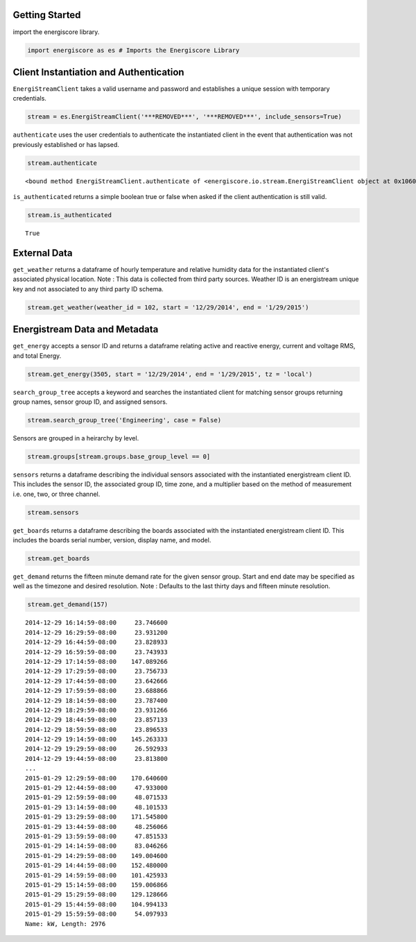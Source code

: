 
                
Getting Started
***************
                
                
import the energiscore library. 

                
.. code:: python

    import energiscore as es # Imports the Energiscore Library
                
Client Instantiation and Authentication
***************************************
                
                
``EnergiStreamClient`` takes a valid username and password and establishes a unique session with temporary credentials.

                
.. code:: python

    stream = es.EnergiStreamClient('***REMOVED***', '***REMOVED***', include_sensors=True) 
                
``authenticate`` uses the user credentials to authenticate the instantiated client in the event that authentication was not previously established or has lapsed.

                
.. code:: python

    stream.authenticate



.. parsed-literal::

    <bound method EnergiStreamClient.authenticate of <energiscore.io.stream.EnergiStreamClient object at 0x10609b4d0>>



                
``is_authenticated`` returns a simple boolean true or false when asked if the client authentication is still valid.

                
.. code:: python

    stream.is_authenticated



.. parsed-literal::

    True



                
External Data
*************
                
                
``get_weather`` returns a dataframe of hourly temperature and relative humidity data for the instantiated client's associated physical location. Note : This data is collected from third party sources. Weather ID is an energistream unique key and not associated to any third party ID schema.

                
.. code:: python

    stream.get_weather(weather_id = 102, start = '12/29/2014', end = '1/29/2015')



.. raw:: html

    <div style="max-height:1000px;max-width:1500px;overflow:auto;">
    <table border="1" class="dataframe">
      <thead>
        <tr style="text-align: right;">
          <th></th>
          <th>c</th>
          <th>f</th>
          <th>h</th>
        </tr>
      </thead>
      <tbody>
        <tr>
          <th>2014-12-29 00:00:00+00:00</th>
          <td> 15.6</td>
          <td> 60</td>
          <td> 42</td>
        </tr>
        <tr>
          <th>2014-12-29 01:00:00+00:00</th>
          <td> 15.0</td>
          <td> 59</td>
          <td> 48</td>
        </tr>
        <tr>
          <th>2014-12-29 02:00:00+00:00</th>
          <td> 13.3</td>
          <td> 56</td>
          <td> 55</td>
        </tr>
        <tr>
          <th>2014-12-29 03:00:00+00:00</th>
          <td> 13.3</td>
          <td> 56</td>
          <td> 53</td>
        </tr>
        <tr>
          <th>2014-12-29 04:00:00+00:00</th>
          <td> 12.2</td>
          <td> 54</td>
          <td> 57</td>
        </tr>
        <tr>
          <th>2014-12-29 05:00:00+00:00</th>
          <td> 12.2</td>
          <td> 54</td>
          <td> 53</td>
        </tr>
        <tr>
          <th>2014-12-29 06:00:00+00:00</th>
          <td> 11.1</td>
          <td> 52</td>
          <td> 55</td>
        </tr>
        <tr>
          <th>2014-12-29 07:00:00+00:00</th>
          <td> 10.0</td>
          <td> 50</td>
          <td> 59</td>
        </tr>
        <tr>
          <th>2014-12-29 08:00:00+00:00</th>
          <td> 10.0</td>
          <td> 50</td>
          <td> 59</td>
        </tr>
        <tr>
          <th>2014-12-29 09:00:00+00:00</th>
          <td>  9.4</td>
          <td> 49</td>
          <td> 61</td>
        </tr>
        <tr>
          <th>2014-12-29 10:00:00+00:00</th>
          <td>  8.9</td>
          <td> 48</td>
          <td> 63</td>
        </tr>
        <tr>
          <th>2014-12-29 11:00:00+00:00</th>
          <td>  8.3</td>
          <td> 47</td>
          <td> 63</td>
        </tr>
        <tr>
          <th>2014-12-29 12:00:00+00:00</th>
          <td>  7.8</td>
          <td> 46</td>
          <td> 66</td>
        </tr>
        <tr>
          <th>2014-12-29 13:00:00+00:00</th>
          <td>  8.3</td>
          <td> 47</td>
          <td> 63</td>
        </tr>
        <tr>
          <th>2014-12-29 14:00:00+00:00</th>
          <td>  9.4</td>
          <td> 49</td>
          <td> 59</td>
        </tr>
        <tr>
          <th>2014-12-29 15:00:00+00:00</th>
          <td> 11.7</td>
          <td> 53</td>
          <td> 55</td>
        </tr>
        <tr>
          <th>2014-12-29 16:00:00+00:00</th>
          <td> 13.3</td>
          <td> 56</td>
          <td> 55</td>
        </tr>
        <tr>
          <th>2014-12-29 17:00:00+00:00</th>
          <td> 15.6</td>
          <td> 60</td>
          <td> 52</td>
        </tr>
        <tr>
          <th>2014-12-29 18:00:00+00:00</th>
          <td> 16.1</td>
          <td> 61</td>
          <td> 52</td>
        </tr>
        <tr>
          <th>2014-12-29 19:00:00+00:00</th>
          <td> 16.1</td>
          <td> 61</td>
          <td> 52</td>
        </tr>
        <tr>
          <th>2014-12-29 20:00:00+00:00</th>
          <td> 17.2</td>
          <td> 63</td>
          <td> 48</td>
        </tr>
        <tr>
          <th>2014-12-29 21:00:00+00:00</th>
          <td> 17.2</td>
          <td> 63</td>
          <td> 50</td>
        </tr>
        <tr>
          <th>2014-12-29 22:00:00+00:00</th>
          <td> 17.8</td>
          <td> 64</td>
          <td> 48</td>
        </tr>
        <tr>
          <th>2014-12-29 23:00:00+00:00</th>
          <td> 16.7</td>
          <td> 62</td>
          <td> 54</td>
        </tr>
        <tr>
          <th>2014-12-30 00:00:00+00:00</th>
          <td> 15.6</td>
          <td> 60</td>
          <td> 58</td>
        </tr>
        <tr>
          <th>2014-12-30 01:00:00+00:00</th>
          <td> 15.0</td>
          <td> 59</td>
          <td> 62</td>
        </tr>
        <tr>
          <th>2014-12-30 02:00:00+00:00</th>
          <td> 13.9</td>
          <td> 57</td>
          <td> 67</td>
        </tr>
        <tr>
          <th>2014-12-30 03:00:00+00:00</th>
          <td> 13.3</td>
          <td> 56</td>
          <td> 67</td>
        </tr>
        <tr>
          <th>2014-12-30 04:00:00+00:00</th>
          <td> 12.8</td>
          <td> 55</td>
          <td> 69</td>
        </tr>
        <tr>
          <th>2014-12-30 05:00:00+00:00</th>
          <td> 12.8</td>
          <td> 55</td>
          <td> 67</td>
        </tr>
        <tr>
          <th>...</th>
          <td>...</td>
          <td>...</td>
          <td>...</td>
        </tr>
        <tr>
          <th>2015-01-27 18:00:00+00:00</th>
          <td> 21.1</td>
          <td> 70</td>
          <td> 47</td>
        </tr>
        <tr>
          <th>2015-01-27 19:00:00+00:00</th>
          <td> 22.2</td>
          <td> 72</td>
          <td> 43</td>
        </tr>
        <tr>
          <th>2015-01-27 20:00:00+00:00</th>
          <td> 23.3</td>
          <td> 74</td>
          <td> 37</td>
        </tr>
        <tr>
          <th>2015-01-27 21:00:00+00:00</th>
          <td> 22.2</td>
          <td> 72</td>
          <td> 44</td>
        </tr>
        <tr>
          <th>2015-01-27 22:00:00+00:00</th>
          <td> 22.2</td>
          <td> 72</td>
          <td> 46</td>
        </tr>
        <tr>
          <th>2015-01-27 23:00:00+00:00</th>
          <td> 21.7</td>
          <td> 71</td>
          <td> 49</td>
        </tr>
        <tr>
          <th>2015-01-28 00:00:00+00:00</th>
          <td> 20.6</td>
          <td> 69</td>
          <td> 49</td>
        </tr>
        <tr>
          <th>2015-01-28 01:00:00+00:00</th>
          <td> 19.4</td>
          <td> 67</td>
          <td> 57</td>
        </tr>
        <tr>
          <th>2015-01-28 02:00:00+00:00</th>
          <td> 18.9</td>
          <td> 66</td>
          <td> 63</td>
        </tr>
        <tr>
          <th>2015-01-28 03:00:00+00:00</th>
          <td> 18.3</td>
          <td> 65</td>
          <td> 63</td>
        </tr>
        <tr>
          <th>2015-01-28 04:00:00+00:00</th>
          <td> 17.8</td>
          <td> 64</td>
          <td> 60</td>
        </tr>
        <tr>
          <th>2015-01-28 05:00:00+00:00</th>
          <td> 16.7</td>
          <td> 62</td>
          <td> 65</td>
        </tr>
        <tr>
          <th>2015-01-28 06:00:00+00:00</th>
          <td> 16.1</td>
          <td> 61</td>
          <td> 70</td>
        </tr>
        <tr>
          <th>2015-01-28 07:00:00+00:00</th>
          <td> 15.6</td>
          <td> 60</td>
          <td> 70</td>
        </tr>
        <tr>
          <th>2015-01-28 08:00:00+00:00</th>
          <td> 14.4</td>
          <td> 58</td>
          <td> 75</td>
        </tr>
        <tr>
          <th>2015-01-28 09:00:00+00:00</th>
          <td> 14.4</td>
          <td> 58</td>
          <td> 75</td>
        </tr>
        <tr>
          <th>2015-01-28 10:00:00+00:00</th>
          <td> 13.9</td>
          <td> 57</td>
          <td> 74</td>
        </tr>
        <tr>
          <th>2015-01-28 11:00:00+00:00</th>
          <td> 13.3</td>
          <td> 56</td>
          <td> 75</td>
        </tr>
        <tr>
          <th>2015-01-28 12:00:00+00:00</th>
          <td> 12.8</td>
          <td> 55</td>
          <td> 77</td>
        </tr>
        <tr>
          <th>2015-01-28 13:00:00+00:00</th>
          <td> 13.3</td>
          <td> 56</td>
          <td> 75</td>
        </tr>
        <tr>
          <th>2015-01-28 14:00:00+00:00</th>
          <td> 13.3</td>
          <td> 56</td>
          <td> 72</td>
        </tr>
        <tr>
          <th>2015-01-28 15:00:00+00:00</th>
          <td> 14.4</td>
          <td> 58</td>
          <td> 72</td>
        </tr>
        <tr>
          <th>2015-01-28 16:00:00+00:00</th>
          <td> 16.7</td>
          <td> 62</td>
          <td> 62</td>
        </tr>
        <tr>
          <th>2015-01-28 17:00:00+00:00</th>
          <td> 19.4</td>
          <td> 67</td>
          <td> 51</td>
        </tr>
        <tr>
          <th>2015-01-28 18:00:00+00:00</th>
          <td> 21.7</td>
          <td> 71</td>
          <td> 44</td>
        </tr>
        <tr>
          <th>2015-01-28 19:00:00+00:00</th>
          <td> 23.3</td>
          <td> 74</td>
          <td> 37</td>
        </tr>
        <tr>
          <th>2015-01-28 20:00:00+00:00</th>
          <td> 23.9</td>
          <td> 75</td>
          <td> 36</td>
        </tr>
        <tr>
          <th>2015-01-28 21:00:00+00:00</th>
          <td> 23.3</td>
          <td> 74</td>
          <td> 41</td>
        </tr>
        <tr>
          <th>2015-01-28 22:00:00+00:00</th>
          <td> 22.2</td>
          <td> 72</td>
          <td> 46</td>
        </tr>
        <tr>
          <th>2015-01-28 23:00:00+00:00</th>
          <td> 22.2</td>
          <td> 72</td>
          <td> 44</td>
        </tr>
      </tbody>
    </table>
    <p>744 rows × 3 columns</p>
    </div>



                
Energistream Data and Metadata
******************************
                
                
``get_energy`` accepts a sensor ID and returns a dataframe relating active and reactive energy, current and voltage RMS, and total Energy.

                
.. code:: python

    stream.get_energy(3505, start = '12/29/2014', end = '1/29/2015', tz = 'local')



.. raw:: html

    <div style="max-height:1000px;max-width:1500px;overflow:auto;">
    <table border="1" class="dataframe">
      <thead>
        <tr style="text-align: right;">
          <th></th>
          <th>activeEnergy</th>
          <th>currentRMS</th>
          <th>powerFactor</th>
          <th>reactiveEnergy</th>
          <th>sensorId</th>
          <th>totalEnergy</th>
          <th>voltageRMS</th>
        </tr>
      </thead>
      <tbody>
        <tr>
          <th>2014-12-29 00:01:00-08:00</th>
          <td> 43566.626</td>
          <td> 27.44</td>
          <td> 0.93</td>
          <td> 13801.665</td>
          <td> 3505</td>
          <td> 45700.513</td>
          <td> 490.52</td>
        </tr>
        <tr>
          <th>2014-12-29 00:02:00-08:00</th>
          <td> 43566.850</td>
          <td> 27.74</td>
          <td> 0.94</td>
          <td> 13801.740</td>
          <td> 3505</td>
          <td> 45700.749</td>
          <td> 490.00</td>
        </tr>
        <tr>
          <th>2014-12-29 00:03:00-08:00</th>
          <td> 43567.077</td>
          <td> 30.02</td>
          <td> 0.93</td>
          <td> 13801.816</td>
          <td> 3505</td>
          <td> 45700.989</td>
          <td> 489.29</td>
        </tr>
        <tr>
          <th>2014-12-29 00:04:00-08:00</th>
          <td> 43567.310</td>
          <td> 28.41</td>
          <td> 0.93</td>
          <td> 13801.901</td>
          <td> 3505</td>
          <td> 45701.236</td>
          <td> 491.54</td>
        </tr>
        <tr>
          <th>2014-12-29 00:05:00-08:00</th>
          <td> 43567.541</td>
          <td> 27.81</td>
          <td> 0.94</td>
          <td> 13801.986</td>
          <td> 3505</td>
          <td> 45701.482</td>
          <td> 491.18</td>
        </tr>
        <tr>
          <th>2014-12-29 00:06:00-08:00</th>
          <td> 43567.770</td>
          <td> 28.68</td>
          <td> 0.95</td>
          <td> 13802.070</td>
          <td> 3505</td>
          <td> 45701.725</td>
          <td> 491.47</td>
        </tr>
        <tr>
          <th>2014-12-29 00:07:00-08:00</th>
          <td> 43568.003</td>
          <td> 29.26</td>
          <td> 0.94</td>
          <td> 13802.155</td>
          <td> 3505</td>
          <td> 45701.973</td>
          <td> 491.81</td>
        </tr>
        <tr>
          <th>2014-12-29 00:08:00-08:00</th>
          <td> 43568.240</td>
          <td> 29.28</td>
          <td> 0.93</td>
          <td> 13802.239</td>
          <td> 3505</td>
          <td> 45702.224</td>
          <td> 491.52</td>
        </tr>
        <tr>
          <th>2014-12-29 00:09:00-08:00</th>
          <td> 43568.476</td>
          <td> 29.26</td>
          <td> 0.94</td>
          <td> 13802.324</td>
          <td> 3505</td>
          <td> 45702.476</td>
          <td> 491.98</td>
        </tr>
        <tr>
          <th>2014-12-29 00:10:00-08:00</th>
          <td> 43568.717</td>
          <td> 29.23</td>
          <td> 0.95</td>
          <td> 13802.402</td>
          <td> 3505</td>
          <td> 45702.728</td>
          <td> 492.01</td>
        </tr>
        <tr>
          <th>2014-12-29 00:11:00-08:00</th>
          <td> 43568.936</td>
          <td> 25.97</td>
          <td> 0.95</td>
          <td> 13802.472</td>
          <td> 3505</td>
          <td> 45702.958</td>
          <td> 492.37</td>
        </tr>
        <tr>
          <th>2014-12-29 00:12:00-08:00</th>
          <td> 43569.151</td>
          <td> 26.59</td>
          <td> 0.95</td>
          <td> 13802.536</td>
          <td> 3505</td>
          <td> 45703.183</td>
          <td> 492.63</td>
        </tr>
        <tr>
          <th>2014-12-29 00:13:00-08:00</th>
          <td> 43569.370</td>
          <td> 25.85</td>
          <td> 0.95</td>
          <td> 13802.599</td>
          <td> 3505</td>
          <td> 45703.410</td>
          <td> 490.76</td>
        </tr>
        <tr>
          <th>2014-12-29 00:14:00-08:00</th>
          <td> 43569.586</td>
          <td> 26.96</td>
          <td> 0.96</td>
          <td> 13802.665</td>
          <td> 3505</td>
          <td> 45703.636</td>
          <td> 491.22</td>
        </tr>
        <tr>
          <th>2014-12-29 00:15:00-08:00</th>
          <td> 43569.804</td>
          <td> 26.86</td>
          <td> 0.95</td>
          <td> 13802.731</td>
          <td> 3505</td>
          <td> 45703.864</td>
          <td> 490.99</td>
        </tr>
        <tr>
          <th>2014-12-29 00:16:00-08:00</th>
          <td> 43570.026</td>
          <td> 26.56</td>
          <td> 0.94</td>
          <td> 13802.797</td>
          <td> 3505</td>
          <td> 45704.095</td>
          <td> 490.65</td>
        </tr>
        <tr>
          <th>2014-12-29 00:17:00-08:00</th>
          <td> 43570.246</td>
          <td> 28.26</td>
          <td> 0.93</td>
          <td> 13802.865</td>
          <td> 3505</td>
          <td> 45704.326</td>
          <td> 490.60</td>
        </tr>
        <tr>
          <th>2014-12-29 00:18:00-08:00</th>
          <td> 43570.475</td>
          <td> 27.90</td>
          <td> 0.94</td>
          <td> 13802.945</td>
          <td> 3505</td>
          <td> 45704.569</td>
          <td> 490.77</td>
        </tr>
        <tr>
          <th>2014-12-29 00:19:00-08:00</th>
          <td> 43570.712</td>
          <td> 29.30</td>
          <td> 0.93</td>
          <td> 13803.034</td>
          <td> 3505</td>
          <td> 45704.822</td>
          <td> 490.66</td>
        </tr>
        <tr>
          <th>2014-12-29 00:20:00-08:00</th>
          <td> 43570.945</td>
          <td> 29.49</td>
          <td> 0.93</td>
          <td> 13803.125</td>
          <td> 3505</td>
          <td> 45705.071</td>
          <td> 491.08</td>
        </tr>
        <tr>
          <th>2014-12-29 00:21:00-08:00</th>
          <td> 43571.181</td>
          <td> 29.38</td>
          <td> 0.93</td>
          <td> 13803.217</td>
          <td> 3505</td>
          <td> 45705.324</td>
          <td> 490.61</td>
        </tr>
        <tr>
          <th>2014-12-29 00:22:00-08:00</th>
          <td> 43571.426</td>
          <td> 31.81</td>
          <td> 0.94</td>
          <td> 13803.308</td>
          <td> 3505</td>
          <td> 45705.585</td>
          <td> 490.40</td>
        </tr>
        <tr>
          <th>2014-12-29 00:23:00-08:00</th>
          <td> 43571.685</td>
          <td> 30.86</td>
          <td> 0.95</td>
          <td> 13803.392</td>
          <td> 3505</td>
          <td> 45705.857</td>
          <td> 490.64</td>
        </tr>
        <tr>
          <th>2014-12-29 00:24:00-08:00</th>
          <td> 43571.938</td>
          <td> 30.43</td>
          <td> 0.94</td>
          <td> 13803.477</td>
          <td> 3505</td>
          <td> 45706.124</td>
          <td> 490.87</td>
        </tr>
        <tr>
          <th>2014-12-29 00:25:00-08:00</th>
          <td> 43572.173</td>
          <td> 28.10</td>
          <td> 0.94</td>
          <td> 13803.559</td>
          <td> 3505</td>
          <td> 45706.373</td>
          <td> 490.80</td>
        </tr>
        <tr>
          <th>2014-12-29 00:26:00-08:00</th>
          <td> 43572.402</td>
          <td> 28.58</td>
          <td> 0.96</td>
          <td> 13803.637</td>
          <td> 3505</td>
          <td> 45706.614</td>
          <td> 490.89</td>
        </tr>
        <tr>
          <th>2014-12-29 00:27:00-08:00</th>
          <td> 43572.631</td>
          <td> 27.97</td>
          <td> 0.94</td>
          <td> 13803.714</td>
          <td> 3505</td>
          <td> 45706.856</td>
          <td> 490.99</td>
        </tr>
        <tr>
          <th>2014-12-29 00:28:00-08:00</th>
          <td> 43572.858</td>
          <td> 27.82</td>
          <td> 0.95</td>
          <td> 13803.792</td>
          <td> 3505</td>
          <td> 45707.096</td>
          <td> 490.49</td>
        </tr>
        <tr>
          <th>2014-12-29 00:29:00-08:00</th>
          <td> 43573.084</td>
          <td> 28.06</td>
          <td> 0.95</td>
          <td> 13803.866</td>
          <td> 3505</td>
          <td> 45707.334</td>
          <td> 491.16</td>
        </tr>
        <tr>
          <th>2014-12-29 00:30:00-08:00</th>
          <td> 43573.310</td>
          <td> 27.53</td>
          <td> 0.95</td>
          <td> 13803.942</td>
          <td> 3505</td>
          <td> 45707.572</td>
          <td> 491.15</td>
        </tr>
        <tr>
          <th>...</th>
          <td>...</td>
          <td>...</td>
          <td>...</td>
          <td>...</td>
          <td>...</td>
          <td>...</td>
          <td>...</td>
        </tr>
        <tr>
          <th>2015-01-28 23:31:00-08:00</th>
          <td> 53782.773</td>
          <td> 27.42</td>
          <td> 0.94</td>
          <td> 16927.487</td>
          <td> 3505</td>
          <td> 56383.743</td>
          <td> 489.66</td>
        </tr>
        <tr>
          <th>2015-01-28 23:32:00-08:00</th>
          <td> 53782.996</td>
          <td> 26.55</td>
          <td> 0.95</td>
          <td> 16927.557</td>
          <td> 3505</td>
          <td> 56383.976</td>
          <td> 489.53</td>
        </tr>
        <tr>
          <th>2015-01-28 23:33:00-08:00</th>
          <td> 53783.216</td>
          <td> 27.93</td>
          <td> 0.97</td>
          <td> 16927.621</td>
          <td> 3505</td>
          <td> 56384.206</td>
          <td> 490.18</td>
        </tr>
        <tr>
          <th>2015-01-28 23:34:00-08:00</th>
          <td> 53783.449</td>
          <td> 27.98</td>
          <td> 0.96</td>
          <td> 16927.678</td>
          <td> 3505</td>
          <td> 56384.445</td>
          <td> 490.77</td>
        </tr>
        <tr>
          <th>2015-01-28 23:35:00-08:00</th>
          <td> 53783.679</td>
          <td> 27.35</td>
          <td> 0.97</td>
          <td> 16927.737</td>
          <td> 3505</td>
          <td> 56384.682</td>
          <td> 490.35</td>
        </tr>
        <tr>
          <th>2015-01-28 23:36:00-08:00</th>
          <td> 53783.895</td>
          <td> 25.65</td>
          <td> 0.96</td>
          <td> 16927.799</td>
          <td> 3505</td>
          <td> 56384.907</td>
          <td> 490.24</td>
        </tr>
        <tr>
          <th>2015-01-28 23:37:00-08:00</th>
          <td> 53784.103</td>
          <td> 24.92</td>
          <td> 0.95</td>
          <td> 16927.861</td>
          <td> 3505</td>
          <td> 56385.124</td>
          <td> 490.48</td>
        </tr>
        <tr>
          <th>2015-01-28 23:38:00-08:00</th>
          <td> 53784.308</td>
          <td> 25.26</td>
          <td> 0.96</td>
          <td> 16927.923</td>
          <td> 3505</td>
          <td> 56385.338</td>
          <td> 490.23</td>
        </tr>
        <tr>
          <th>2015-01-28 23:39:00-08:00</th>
          <td> 53784.514</td>
          <td> 24.96</td>
          <td> 0.95</td>
          <td> 16927.982</td>
          <td> 3505</td>
          <td> 56385.552</td>
          <td> 490.43</td>
        </tr>
        <tr>
          <th>2015-01-28 23:40:00-08:00</th>
          <td> 53784.722</td>
          <td> 25.30</td>
          <td> 0.96</td>
          <td> 16928.042</td>
          <td> 3505</td>
          <td> 56385.769</td>
          <td> 490.56</td>
        </tr>
        <tr>
          <th>2015-01-28 23:41:00-08:00</th>
          <td> 53784.930</td>
          <td> 26.20</td>
          <td> 0.94</td>
          <td> 16928.102</td>
          <td> 3505</td>
          <td> 56385.985</td>
          <td> 490.61</td>
        </tr>
        <tr>
          <th>2015-01-28 23:42:00-08:00</th>
          <td> 53785.146</td>
          <td> 26.40</td>
          <td> 0.95</td>
          <td> 16928.173</td>
          <td> 3505</td>
          <td> 56386.212</td>
          <td> 490.36</td>
        </tr>
        <tr>
          <th>2015-01-28 23:43:00-08:00</th>
          <td> 53785.357</td>
          <td> 26.02</td>
          <td> 0.95</td>
          <td> 16928.244</td>
          <td> 3505</td>
          <td> 56386.435</td>
          <td> 491.07</td>
        </tr>
        <tr>
          <th>2015-01-28 23:44:00-08:00</th>
          <td> 53785.570</td>
          <td> 25.33</td>
          <td> 0.95</td>
          <td> 16928.315</td>
          <td> 3505</td>
          <td> 56386.660</td>
          <td> 490.87</td>
        </tr>
        <tr>
          <th>2015-01-28 23:45:00-08:00</th>
          <td> 53785.777</td>
          <td> 27.96</td>
          <td> 0.95</td>
          <td> 16928.385</td>
          <td> 3505</td>
          <td> 56386.879</td>
          <td> 489.09</td>
        </tr>
        <tr>
          <th>2015-01-28 23:46:00-08:00</th>
          <td> 53785.990</td>
          <td> 25.64</td>
          <td> 0.95</td>
          <td> 16928.453</td>
          <td> 3505</td>
          <td> 56387.102</td>
          <td> 488.35</td>
        </tr>
        <tr>
          <th>2015-01-28 23:47:00-08:00</th>
          <td> 53786.199</td>
          <td> 25.72</td>
          <td> 0.95</td>
          <td> 16928.521</td>
          <td> 3505</td>
          <td> 56387.322</td>
          <td> 488.43</td>
        </tr>
        <tr>
          <th>2015-01-28 23:48:00-08:00</th>
          <td> 53786.406</td>
          <td> 24.65</td>
          <td> 0.96</td>
          <td> 16928.583</td>
          <td> 3505</td>
          <td> 56387.538</td>
          <td> 488.01</td>
        </tr>
        <tr>
          <th>2015-01-28 23:49:00-08:00</th>
          <td> 53786.610</td>
          <td> 24.82</td>
          <td> 0.96</td>
          <td> 16928.643</td>
          <td> 3505</td>
          <td> 56387.750</td>
          <td> 490.34</td>
        </tr>
        <tr>
          <th>2015-01-28 23:50:00-08:00</th>
          <td> 53786.817</td>
          <td> 24.67</td>
          <td> 0.96</td>
          <td> 16928.703</td>
          <td> 3505</td>
          <td> 56387.966</td>
          <td> 490.90</td>
        </tr>
        <tr>
          <th>2015-01-28 23:51:00-08:00</th>
          <td> 53787.026</td>
          <td> 26.07</td>
          <td> 0.97</td>
          <td> 16928.762</td>
          <td> 3505</td>
          <td> 56388.183</td>
          <td> 491.24</td>
        </tr>
        <tr>
          <th>2015-01-28 23:52:00-08:00</th>
          <td> 53787.242</td>
          <td> 26.13</td>
          <td> 0.96</td>
          <td> 16928.822</td>
          <td> 3505</td>
          <td> 56388.407</td>
          <td> 491.19</td>
        </tr>
        <tr>
          <th>2015-01-28 23:53:00-08:00</th>
          <td> 53787.457</td>
          <td> 26.34</td>
          <td> 0.96</td>
          <td> 16928.881</td>
          <td> 3505</td>
          <td> 56388.630</td>
          <td> 491.38</td>
        </tr>
        <tr>
          <th>2015-01-28 23:54:00-08:00</th>
          <td> 53787.672</td>
          <td> 25.28</td>
          <td> 0.96</td>
          <td> 16928.940</td>
          <td> 3505</td>
          <td> 56388.852</td>
          <td> 490.93</td>
        </tr>
        <tr>
          <th>2015-01-28 23:55:00-08:00</th>
          <td> 53787.883</td>
          <td> 25.70</td>
          <td> 0.96</td>
          <td> 16928.999</td>
          <td> 3505</td>
          <td> 56389.072</td>
          <td> 488.62</td>
        </tr>
        <tr>
          <th>2015-01-28 23:56:00-08:00</th>
          <td> 53788.088</td>
          <td> 24.37</td>
          <td> 0.97</td>
          <td> 16929.057</td>
          <td> 3505</td>
          <td> 56389.285</td>
          <td> 488.23</td>
        </tr>
        <tr>
          <th>2015-01-28 23:57:00-08:00</th>
          <td> 53788.287</td>
          <td> 24.31</td>
          <td> 0.98</td>
          <td> 16929.107</td>
          <td> 3505</td>
          <td> 56389.489</td>
          <td> 488.86</td>
        </tr>
        <tr>
          <th>2015-01-28 23:58:00-08:00</th>
          <td> 53788.493</td>
          <td> 24.84</td>
          <td> 0.97</td>
          <td> 16929.161</td>
          <td> 3505</td>
          <td> 56389.702</td>
          <td> 488.96</td>
        </tr>
        <tr>
          <th>2015-01-28 23:59:00-08:00</th>
          <td> 53788.692</td>
          <td> 23.47</td>
          <td> 0.96</td>
          <td> 16929.215</td>
          <td> 3505</td>
          <td> 56389.908</td>
          <td> 489.18</td>
        </tr>
        <tr>
          <th>2015-01-29 00:00:00-08:00</th>
          <td> 53788.890</td>
          <td> 25.48</td>
          <td> 0.96</td>
          <td> 16929.271</td>
          <td> 3505</td>
          <td> 56390.113</td>
          <td> 489.14</td>
        </tr>
      </tbody>
    </table>
    <p>44640 rows × 7 columns</p>
    </div>



                
``search_group_tree`` accepts a keyword and searches the instantiated client for matching sensor groups returning group names, sensor group ID, and assigned sensors.

                
.. code:: python

    stream.search_group_tree('Engineering', case = False)



.. raw:: html

    <div style="max-height:1000px;max-width:1500px;overflow:auto;">
    <table border="1" class="dataframe">
      <thead>
        <tr style="text-align: right;">
          <th></th>
          <th>name</th>
          <th>description</th>
          <th>load_type</th>
          <th>sensorGroups</th>
          <th>sensors</th>
          <th>groupMultiplier</th>
          <th>time_zone</th>
          <th>weatherStationId</th>
          <th>base_group_level</th>
        </tr>
        <tr>
          <th>sensorGroupId</th>
          <th></th>
          <th></th>
          <th></th>
          <th></th>
          <th></th>
          <th></th>
          <th></th>
          <th></th>
          <th></th>
        </tr>
      </thead>
      <tbody>
        <tr>
          <th>157</th>
          <td>      Engineering Laboratory Facility - Sub Groups</td>
          <td>                             Feed to ELF Sub Loads</td>
          <td> building</td>
          <td> Int64Index([196, 193, 192, 195, 194], dtype='i...</td>
          <td>                                              None</td>
          <td>             [1, 1, 1, 1, 1]</td>
          <td> America/Los_Angeles</td>
          <td> 102</td>
          <td> 1</td>
        </tr>
        <tr>
          <th>255</th>
          <td>                    Engineering Tower - Sub Groups</td>
          <td>                             Feed to ET Sub Groups</td>
          <td> building</td>
          <td> Int64Index([258, 256, 257, 262, 263, 260, 261,...</td>
          <td>                                              None</td>
          <td> [1, 1, 1, 1, 1, 1, 1, 1, 1]</td>
          <td> America/Los_Angeles</td>
          <td> 102</td>
          <td> 1</td>
        </tr>
        <tr>
          <th>265</th>
          <td>             Engineering Lecture Hall - Sub Groups</td>
          <td>                              Feed ELH Sub Groups </td>
          <td> building</td>
          <td> Int64Index([274, 266, 271, 267, 270, 273, 272]...</td>
          <td>                                              None</td>
          <td>       [1, 1, 1, 3, 3, 3, 3]</td>
          <td> America/Los_Angeles</td>
          <td> 102</td>
          <td> 1</td>
        </tr>
        <tr>
          <th>221</th>
          <td> Engineering Laboratory Facility - Main Switchb...</td>
          <td>                                 Feed to ELF - MSB</td>
          <td> building</td>
          <td>                                              None</td>
          <td> [{u'timeZoneId': 67, u'sourceTypeId': 1, u'des...</td>
          <td>                        None</td>
          <td> America/Los_Angeles</td>
          <td> 102</td>
          <td> 2</td>
        </tr>
        <tr>
          <th>254</th>
          <td>              Engineering Tower - Main Switchboard</td>
          <td>                         Feed to Engineering Tower</td>
          <td> building</td>
          <td>                                              None</td>
          <td> [{u'timeZoneId': 67, u'sourceTypeId': 1, u'des...</td>
          <td>                        None</td>
          <td> America/Los_Angeles</td>
          <td> 102</td>
          <td> 2</td>
        </tr>
        <tr>
          <th>264</th>
          <td>       Engineering Lecture Hall - Main Switchboard</td>
          <td>                                       Feed to ELH</td>
          <td> building</td>
          <td>                                              None</td>
          <td> [{u'timeZoneId': 67, u'sourceTypeId': 1, u'des...</td>
          <td>                        None</td>
          <td> America/Los_Angeles</td>
          <td>   1</td>
          <td> 2</td>
        </tr>
        <tr>
          <th>364</th>
          <td>              Engineering Lecture Hall - 3rd Party</td>
          <td>     PowerLogic ION7300 Electrical Building Meter </td>
          <td> building</td>
          <td>                                              None</td>
          <td> [{u'timeZoneId': 67, u'sourceTypeId': 2, u'des...</td>
          <td>                        None</td>
          <td> America/Los_Angeles</td>
          <td> 102</td>
          <td> 2</td>
        </tr>
        <tr>
          <th>363</th>
          <td>                   Engineering Gateway - 3rd Party</td>
          <td> PowerLogic ION8600 (2) and PowerLogic ION7300 ...</td>
          <td>   campus</td>
          <td>        Int64Index([381, 382, 362], dtype='int64')</td>
          <td>                                              None</td>
          <td>                   [1, 1, 1]</td>
          <td> America/Los_Angeles</td>
          <td> 102</td>
          <td> 2</td>
        </tr>
        <tr>
          <th>728</th>
          <td>                      Engineering Hall - 3rd Party</td>
          <td>            Siemens 9330 Electrical Building Meter</td>
          <td> building</td>
          <td>                                              None</td>
          <td> [{u'timeZoneId': 67, u'sourceTypeId': 2, u'des...</td>
          <td>                        None</td>
          <td> America/Los_Angeles</td>
          <td> 102</td>
          <td> 2</td>
        </tr>
        <tr>
          <th>381</th>
          <td>                 Engineering Gateway B - 3rd Party</td>
          <td>                                PowerLogic ION8600</td>
          <td>    floor</td>
          <td>                                              None</td>
          <td> [{u'timeZoneId': 67, u'sourceTypeId': 2, u'des...</td>
          <td>                        None</td>
          <td> America/Los_Angeles</td>
          <td> 102</td>
          <td> 3</td>
        </tr>
        <tr>
          <th>382</th>
          <td>                 Engineering Gateway A - 3rd Party</td>
          <td>                                PowerLogic ION8600</td>
          <td>    floor</td>
          <td>                                              None</td>
          <td> [{u'timeZoneId': 67, u'sourceTypeId': 2, u'des...</td>
          <td>                        None</td>
          <td> America/Los_Angeles</td>
          <td> 102</td>
          <td> 3</td>
        </tr>
        <tr>
          <th>362</th>
          <td>                 Engineering Gateway C - 3rd Party</td>
          <td>      PowerLogic ION7300 Electrical Building Meter</td>
          <td>    floor</td>
          <td>                                              None</td>
          <td> [{u'timeZoneId': 67, u'sourceTypeId': 2, u'des...</td>
          <td>                        None</td>
          <td> America/Los_Angeles</td>
          <td> 102</td>
          <td> 3</td>
        </tr>
      </tbody>
    </table>
    </div>



                
Sensors are grouped in a heirarchy by level.

                
.. code:: python

    stream.groups[stream.groups.base_group_level == 0]



.. raw:: html

    <div style="max-height:1000px;max-width:1500px;overflow:auto;">
    <table border="1" class="dataframe">
      <thead>
        <tr style="text-align: right;">
          <th></th>
          <th>name</th>
          <th>description</th>
          <th>load_type</th>
          <th>sensorGroups</th>
          <th>sensors</th>
          <th>groupMultiplier</th>
          <th>time_zone</th>
          <th>weatherStationId</th>
          <th>base_group_level</th>
        </tr>
        <tr>
          <th>sensorGroupId</th>
          <th></th>
          <th></th>
          <th></th>
          <th></th>
          <th></th>
          <th></th>
          <th></th>
          <th></th>
          <th></th>
        </tr>
      </thead>
      <tbody>
        <tr>
          <th>216 </th>
          <td>          UCI - MelRok Electric Meter Sub Groups</td>
          <td>         Feed to Individual Loads at UCI Buildings</td>
          <td> campus</td>
          <td> Int64Index([1039, 137, 139, 128, 157, 158, 159...</td>
          <td> None</td>
          <td> [1, 1, 1, 1, 1, 1, 1, 1, 1, 1, 1, 1, 1, 1, 1, ...</td>
          <td> America/Los_Angeles</td>
          <td> 102</td>
          <td> 0</td>
        </tr>
        <tr>
          <th>734 </th>
          <td>               UCI - Electric Distribution Loads</td>
          <td> Electrical Meters that Distribute Electricity ...</td>
          <td> campus</td>
          <td> Int64Index([732, 733, 1836, 1837, 1838, 1839, ...</td>
          <td> None</td>
          <td>                      [1, 1, 1, 1, 1, 1, -1, 1, 1]</td>
          <td> America/Los_Angeles</td>
          <td> 102</td>
          <td> 0</td>
        </tr>
        <tr>
          <th>769 </th>
          <td> UCI - Building Hot and Chilled Water BTU Meters</td>
          <td>                      14 KEP-ES749 for 6 Buildings</td>
          <td> campus</td>
          <td> Int64Index([774, 775, 772, 771, 776, 777, 1824...</td>
          <td> None</td>
          <td>                       [1, 1, 1, 1, 1, 1, 1, 1, 1]</td>
          <td> America/Los_Angeles</td>
          <td> 102</td>
          <td> 0</td>
        </tr>
        <tr>
          <th>1843</th>
          <td>                       UCI - Total Electric Load</td>
          <td>                Total Electric Load for UCI Campus</td>
          <td> campus</td>
          <td> Int64Index([735, 1842, 1484, 1483, 1486, 1485,...</td>
          <td> None</td>
          <td> [1, 1, 1, 1, 1, 1, 1, 1, 1, 1, 1, 1, 1, 1, 1, ...</td>
          <td> America/Los_Angeles</td>
          <td> 102</td>
          <td> 0</td>
        </tr>
      </tbody>
    </table>
    </div>



                
``sensors`` returns a dataframe describing the individual sensors associated with the instantiated energistream client ID. This includes the sensor ID, the associated group ID, time zone, and a multiplier based on the method of measurement i.e. one, two, or three channel.

                
.. code:: python

    stream.sensors



.. raw:: html

    <div style="max-height:1000px;max-width:1500px;overflow:auto;">
    <table border="1" class="dataframe">
      <thead>
        <tr style="text-align: right;">
          <th></th>
          <th>description</th>
          <th>iconId</th>
          <th>multiplier</th>
          <th>name</th>
          <th>properties</th>
          <th>sensorFunctionTypeId</th>
          <th>sensorGroupId</th>
          <th>sourceTypeId</th>
          <th>time_zone</th>
        </tr>
        <tr>
          <th>sensorId</th>
          <th></th>
          <th></th>
          <th></th>
          <th></th>
          <th></th>
          <th></th>
          <th></th>
          <th></th>
          <th></th>
        </tr>
      </thead>
      <tbody>
        <tr>
          <th>3505</th>
          <td> A40006000305-01</td>
          <td> 21</td>
          <td> 1</td>
          <td>                        HH DP3</td>
          <td> [{u'name': u'Phase', u'value': u'A'}]</td>
          <td> 1</td>
          <td> 1044</td>
          <td> 1</td>
          <td> America/Los_Angeles</td>
        </tr>
        <tr>
          <th>3506</th>
          <td> A40006000305-02</td>
          <td> 21</td>
          <td> 1</td>
          <td>                        HH DP3</td>
          <td> [{u'name': u'Phase', u'value': u'C'}]</td>
          <td> 1</td>
          <td> 1044</td>
          <td> 1</td>
          <td> America/Los_Angeles</td>
        </tr>
        <tr>
          <th>3490</th>
          <td> A40006000302-10</td>
          <td> 21</td>
          <td> 1</td>
          <td>                   HH ELDP EM3</td>
          <td> [{u'name': u'Phase', u'value': u'A'}]</td>
          <td> 1</td>
          <td> 1057</td>
          <td> 1</td>
          <td> America/Los_Angeles</td>
        </tr>
        <tr>
          <th>3491</th>
          <td> A40006000302-11</td>
          <td> 21</td>
          <td> 1</td>
          <td>                   HH ELDP EM3</td>
          <td> [{u'name': u'Phase', u'value': u'B'}]</td>
          <td> 1</td>
          <td> 1057</td>
          <td> 1</td>
          <td> America/Los_Angeles</td>
        </tr>
        <tr>
          <th>3492</th>
          <td> A40006000302-12</td>
          <td> 21</td>
          <td> 1</td>
          <td>                   HH ELDP EM3</td>
          <td> [{u'name': u'Phase', u'value': u'C'}]</td>
          <td> 1</td>
          <td> 1057</td>
          <td> 1</td>
          <td> America/Los_Angeles</td>
        </tr>
        <tr>
          <th>3466</th>
          <td> A40006000296-10</td>
          <td> 21</td>
          <td> 1</td>
          <td>                       HH HLP3</td>
          <td> [{u'name': u'Phase', u'value': u'A'}]</td>
          <td> 1</td>
          <td> 1043</td>
          <td> 1</td>
          <td> America/Los_Angeles</td>
        </tr>
        <tr>
          <th>3467</th>
          <td> A40006000296-11</td>
          <td> 21</td>
          <td> 1</td>
          <td>                       HH HLP3</td>
          <td> [{u'name': u'Phase', u'value': u'B'}]</td>
          <td> 1</td>
          <td> 1043</td>
          <td> 1</td>
          <td> America/Los_Angeles</td>
        </tr>
        <tr>
          <th>3468</th>
          <td> A40006000296-12</td>
          <td> 21</td>
          <td> 1</td>
          <td>                       HH HLP3</td>
          <td> [{u'name': u'Phase', u'value': u'C'}]</td>
          <td> 1</td>
          <td> 1043</td>
          <td> 1</td>
          <td> America/Los_Angeles</td>
        </tr>
        <tr>
          <th>3989</th>
          <td> A40007000015-05</td>
          <td> 21</td>
          <td> 1</td>
          <td>                      HH HWB-1</td>
          <td> [{u'name': u'Phase', u'value': u'A'}]</td>
          <td> 1</td>
          <td> 1062</td>
          <td> 1</td>
          <td> America/Los_Angeles</td>
        </tr>
        <tr>
          <th>3990</th>
          <td> A40007000015-06</td>
          <td> 21</td>
          <td> 1</td>
          <td>                      HH HWB-1</td>
          <td> [{u'name': u'Phase', u'value': u'C'}]</td>
          <td> 1</td>
          <td> 1062</td>
          <td> 1</td>
          <td> America/Los_Angeles</td>
        </tr>
        <tr>
          <th>3997</th>
          <td> A40007000015-13</td>
          <td> 21</td>
          <td> 1</td>
          <td>                       HH AH-2</td>
          <td> [{u'name': u'Phase', u'value': u'A'}]</td>
          <td> 1</td>
          <td> 1070</td>
          <td> 1</td>
          <td> America/Los_Angeles</td>
        </tr>
        <tr>
          <th>3998</th>
          <td> A40007000015-14</td>
          <td> 21</td>
          <td> 1</td>
          <td>                       HH AH-2</td>
          <td> [{u'name': u'Phase', u'value': u'C'}]</td>
          <td> 1</td>
          <td> 1070</td>
          <td> 1</td>
          <td> America/Los_Angeles</td>
        </tr>
        <tr>
          <th>3991</th>
          <td> A40007000015-07</td>
          <td> 21</td>
          <td> 1</td>
          <td>                      HH AH-3R</td>
          <td> [{u'name': u'Phase', u'value': u'A'}]</td>
          <td> 1</td>
          <td> 1071</td>
          <td> 1</td>
          <td> America/Los_Angeles</td>
        </tr>
        <tr>
          <th>3992</th>
          <td> A40007000015-08</td>
          <td> 21</td>
          <td> 1</td>
          <td>                      HH AH-3R</td>
          <td> [{u'name': u'Phase', u'value': u'C'}]</td>
          <td> 1</td>
          <td> 1071</td>
          <td> 1</td>
          <td> America/Los_Angeles</td>
        </tr>
        <tr>
          <th>4007</th>
          <td> A40007000015-23</td>
          <td> 21</td>
          <td> 1</td>
          <td>                       HH AH-1</td>
          <td> [{u'name': u'Phase', u'value': u'A'}]</td>
          <td> 1</td>
          <td> 1069</td>
          <td> 1</td>
          <td> America/Los_Angeles</td>
        </tr>
        <tr>
          <th>4008</th>
          <td> A40007000015-24</td>
          <td> 21</td>
          <td> 1</td>
          <td>                       HH AH-1</td>
          <td> [{u'name': u'Phase', u'value': u'C'}]</td>
          <td> 1</td>
          <td> 1069</td>
          <td> 1</td>
          <td> America/Los_Angeles</td>
        </tr>
        <tr>
          <th>4005</th>
          <td> A40007000015-21</td>
          <td> 21</td>
          <td> 1</td>
          <td>                      HH AH-3S</td>
          <td> [{u'name': u'Phase', u'value': u'A'}]</td>
          <td> 1</td>
          <td> 1072</td>
          <td> 1</td>
          <td> America/Los_Angeles</td>
        </tr>
        <tr>
          <th>4006</th>
          <td> A40007000015-22</td>
          <td> 21</td>
          <td> 1</td>
          <td>                      HH AH-3S</td>
          <td> [{u'name': u'Phase', u'value': u'C'}]</td>
          <td> 1</td>
          <td> 1072</td>
          <td> 1</td>
          <td> America/Los_Angeles</td>
        </tr>
        <tr>
          <th>3985</th>
          <td> A40007000015-01</td>
          <td> 21</td>
          <td> 1</td>
          <td>                         HH P1</td>
          <td> [{u'name': u'Phase', u'value': u'A'}]</td>
          <td> 1</td>
          <td> 1059</td>
          <td> 1</td>
          <td> America/Los_Angeles</td>
        </tr>
        <tr>
          <th>3986</th>
          <td> A40007000015-02</td>
          <td> 21</td>
          <td> 1</td>
          <td>                         HH P1</td>
          <td> [{u'name': u'Phase', u'value': u'C'}]</td>
          <td> 1</td>
          <td> 1059</td>
          <td> 1</td>
          <td> America/Los_Angeles</td>
        </tr>
        <tr>
          <th>3987</th>
          <td> A40007000015-03</td>
          <td> 21</td>
          <td> 1</td>
          <td>                         HH P2</td>
          <td> [{u'name': u'Phase', u'value': u'A'}]</td>
          <td> 1</td>
          <td> 1060</td>
          <td> 1</td>
          <td> America/Los_Angeles</td>
        </tr>
        <tr>
          <th>3988</th>
          <td> A40007000015-04</td>
          <td> 21</td>
          <td> 1</td>
          <td>                         HH P2</td>
          <td> [{u'name': u'Phase', u'value': u'C'}]</td>
          <td> 1</td>
          <td> 1060</td>
          <td> 1</td>
          <td> America/Los_Angeles</td>
        </tr>
        <tr>
          <th>3993</th>
          <td> A40007000015-09</td>
          <td> 21</td>
          <td> 1</td>
          <td>                       HH EF-4</td>
          <td> [{u'name': u'Phase', u'value': u'A'}]</td>
          <td> 1</td>
          <td> 1066</td>
          <td> 1</td>
          <td> America/Los_Angeles</td>
        </tr>
        <tr>
          <th>3994</th>
          <td> A40007000015-10</td>
          <td> 21</td>
          <td> 1</td>
          <td>                       HH EF-4</td>
          <td> [{u'name': u'Phase', u'value': u'C'}]</td>
          <td> 1</td>
          <td> 1066</td>
          <td> 1</td>
          <td> America/Los_Angeles</td>
        </tr>
        <tr>
          <th>3995</th>
          <td> A40007000015-11</td>
          <td> 21</td>
          <td> 1</td>
          <td>                       HH EF-5</td>
          <td> [{u'name': u'Phase', u'value': u'A'}]</td>
          <td> 1</td>
          <td> 1067</td>
          <td> 1</td>
          <td> America/Los_Angeles</td>
        </tr>
        <tr>
          <th>3996</th>
          <td> A40007000015-12</td>
          <td> 21</td>
          <td> 1</td>
          <td>                       HH EF-5</td>
          <td> [{u'name': u'Phase', u'value': u'C'}]</td>
          <td> 1</td>
          <td> 1067</td>
          <td> 1</td>
          <td> America/Los_Angeles</td>
        </tr>
        <tr>
          <th>4001</th>
          <td> A40007000015-17</td>
          <td> 21</td>
          <td> 1</td>
          <td>                       HH EF-2</td>
          <td> [{u'name': u'Phase', u'value': u'A'}]</td>
          <td> 1</td>
          <td> 1064</td>
          <td> 1</td>
          <td> America/Los_Angeles</td>
        </tr>
        <tr>
          <th>4002</th>
          <td> A40007000015-18</td>
          <td> 21</td>
          <td> 1</td>
          <td>                       HH EF-2</td>
          <td> [{u'name': u'Phase', u'value': u'C'}]</td>
          <td> 1</td>
          <td> 1064</td>
          <td> 1</td>
          <td> America/Los_Angeles</td>
        </tr>
        <tr>
          <th>4003</th>
          <td> A40007000015-19</td>
          <td> 21</td>
          <td> 1</td>
          <td>                       HH EF-3</td>
          <td> [{u'name': u'Phase', u'value': u'A'}]</td>
          <td> 1</td>
          <td> 1065</td>
          <td> 1</td>
          <td> America/Los_Angeles</td>
        </tr>
        <tr>
          <th>4004</th>
          <td> A40007000015-20</td>
          <td> 21</td>
          <td> 1</td>
          <td>                       HH EF-3</td>
          <td> [{u'name': u'Phase', u'value': u'C'}]</td>
          <td> 1</td>
          <td> 1065</td>
          <td> 1</td>
          <td> America/Los_Angeles</td>
        </tr>
        <tr>
          <th>...</th>
          <td>...</td>
          <td>...</td>
          <td>...</td>
          <td>...</td>
          <td>...</td>
          <td>...</td>
          <td>...</td>
          <td>...</td>
          <td>...</td>
        </tr>
        <tr>
          <th>5242</th>
          <td> A40006000224-10</td>
          <td> 21</td>
          <td> 1</td>
          <td>               Charging Port 5</td>
          <td> [{u'name': u'Phase', u'value': u'B'}]</td>
          <td> 1</td>
          <td> 1892</td>
          <td> 1</td>
          <td> America/Los_Angeles</td>
        </tr>
        <tr>
          <th>5243</th>
          <td> A40006000224-11</td>
          <td> 21</td>
          <td> 1</td>
          <td>               Charging Port 6</td>
          <td> [{u'name': u'Phase', u'value': u'A'}]</td>
          <td> 1</td>
          <td> 1892</td>
          <td> 1</td>
          <td> America/Los_Angeles</td>
        </tr>
        <tr>
          <th>5244</th>
          <td> A40006000224-12</td>
          <td> 21</td>
          <td> 1</td>
          <td>               Charging Port 6</td>
          <td> [{u'name': u'Phase', u'value': u'B'}]</td>
          <td> 1</td>
          <td> 1892</td>
          <td> 1</td>
          <td> America/Los_Angeles</td>
        </tr>
        <tr>
          <th>5235</th>
          <td> A40006000224-03</td>
          <td> 21</td>
          <td> 1</td>
          <td>               Charging Port 2</td>
          <td> [{u'name': u'Phase', u'value': u'C'}]</td>
          <td> 1</td>
          <td> 1887</td>
          <td> 1</td>
          <td> America/Los_Angeles</td>
        </tr>
        <tr>
          <th>5236</th>
          <td> A40006000224-04</td>
          <td> 21</td>
          <td> 1</td>
          <td>               Charging Port 2</td>
          <td> [{u'name': u'Phase', u'value': u'A'}]</td>
          <td> 1</td>
          <td> 1887</td>
          <td> 1</td>
          <td> America/Los_Angeles</td>
        </tr>
        <tr>
          <th>5233</th>
          <td> A40006000224-01</td>
          <td> 21</td>
          <td> 1</td>
          <td>               Charging Port 1</td>
          <td> [{u'name': u'Phase', u'value': u'C'}]</td>
          <td> 1</td>
          <td> 1886</td>
          <td> 1</td>
          <td> America/Los_Angeles</td>
        </tr>
        <tr>
          <th>5234</th>
          <td> A40006000224-02</td>
          <td> 21</td>
          <td> 1</td>
          <td>               Charging Port 1</td>
          <td> [{u'name': u'Phase', u'value': u'A'}]</td>
          <td> 1</td>
          <td> 1886</td>
          <td> 1</td>
          <td> America/Los_Angeles</td>
        </tr>
        <tr>
          <th>5241</th>
          <td> A40006000224-09</td>
          <td> 21</td>
          <td> 1</td>
          <td>               Charging Port 5</td>
          <td> [{u'name': u'Phase', u'value': u'A'}]</td>
          <td> 1</td>
          <td> 1890</td>
          <td> 1</td>
          <td> America/Los_Angeles</td>
        </tr>
        <tr>
          <th>5242</th>
          <td> A40006000224-10</td>
          <td> 21</td>
          <td> 1</td>
          <td>               Charging Port 5</td>
          <td> [{u'name': u'Phase', u'value': u'B'}]</td>
          <td> 1</td>
          <td> 1890</td>
          <td> 1</td>
          <td> America/Los_Angeles</td>
        </tr>
        <tr>
          <th>5243</th>
          <td> A40006000224-11</td>
          <td> 21</td>
          <td> 1</td>
          <td>               Charging Port 6</td>
          <td> [{u'name': u'Phase', u'value': u'A'}]</td>
          <td> 1</td>
          <td> 1891</td>
          <td> 1</td>
          <td> America/Los_Angeles</td>
        </tr>
        <tr>
          <th>5244</th>
          <td> A40006000224-12</td>
          <td> 21</td>
          <td> 1</td>
          <td>               Charging Port 6</td>
          <td> [{u'name': u'Phase', u'value': u'B'}]</td>
          <td> 1</td>
          <td> 1891</td>
          <td> 1</td>
          <td> America/Los_Angeles</td>
        </tr>
        <tr>
          <th>5237</th>
          <td> A40006000224-05</td>
          <td> 21</td>
          <td> 1</td>
          <td>               Charging Port 3</td>
          <td> [{u'name': u'Phase', u'value': u'B'}]</td>
          <td> 1</td>
          <td> 1888</td>
          <td> 1</td>
          <td> America/Los_Angeles</td>
        </tr>
        <tr>
          <th>5238</th>
          <td> A40006000224-06</td>
          <td> 21</td>
          <td> 1</td>
          <td>               Charging Port 3</td>
          <td> [{u'name': u'Phase', u'value': u'C'}]</td>
          <td> 1</td>
          <td> 1888</td>
          <td> 1</td>
          <td> America/Los_Angeles</td>
        </tr>
        <tr>
          <th>5239</th>
          <td> A40006000224-07</td>
          <td> 21</td>
          <td> 1</td>
          <td>               Charging Port 4</td>
          <td> [{u'name': u'Phase', u'value': u'B'}]</td>
          <td> 1</td>
          <td> 1889</td>
          <td> 1</td>
          <td> America/Los_Angeles</td>
        </tr>
        <tr>
          <th>5240</th>
          <td> A40006000224-08</td>
          <td> 21</td>
          <td> 1</td>
          <td>               Charging Port 4</td>
          <td> [{u'name': u'Phase', u'value': u'C'}]</td>
          <td> 1</td>
          <td> 1889</td>
          <td> 1</td>
          <td> America/Los_Angeles</td>
        </tr>
        <tr>
          <th>7240</th>
          <td> B40011000568-04</td>
          <td> 21</td>
          <td> 1</td>
          <td>  Parking Structure Panel H/HA</td>
          <td> [{u'name': u'Phase', u'value': u'A'}]</td>
          <td> 1</td>
          <td> 1859</td>
          <td> 1</td>
          <td> America/Los_Angeles</td>
        </tr>
        <tr>
          <th>7241</th>
          <td> B40011000568-05</td>
          <td> 21</td>
          <td> 1</td>
          <td>  Parking Structure Panel H/HA</td>
          <td> [{u'name': u'Phase', u'value': u'B'}]</td>
          <td> 1</td>
          <td> 1859</td>
          <td> 1</td>
          <td> America/Los_Angeles</td>
        </tr>
        <tr>
          <th>7242</th>
          <td> B40011000568-06</td>
          <td> 21</td>
          <td> 1</td>
          <td>  Parking Structure Panel H/HA</td>
          <td> [{u'name': u'Phase', u'value': u'C'}]</td>
          <td> 1</td>
          <td> 1859</td>
          <td> 1</td>
          <td> America/Los_Angeles</td>
        </tr>
        <tr>
          <th>7245</th>
          <td> B40011000568-09</td>
          <td> 21</td>
          <td> 1</td>
          <td>  Mesa Arts Building Panel MSM</td>
          <td> [{u'name': u'Phase', u'value': u'C'}]</td>
          <td> 1</td>
          <td> 1856</td>
          <td> 1</td>
          <td> America/Los_Angeles</td>
        </tr>
        <tr>
          <th>7244</th>
          <td> B40011000568-08</td>
          <td> 21</td>
          <td> 1</td>
          <td>  Mesa Arts Building Panel MSM</td>
          <td> [{u'name': u'Phase', u'value': u'B'}]</td>
          <td> 1</td>
          <td> 1855</td>
          <td> 1</td>
          <td> America/Los_Angeles</td>
        </tr>
        <tr>
          <th>7243</th>
          <td> B40011000568-07</td>
          <td> 21</td>
          <td> 1</td>
          <td>  Mesa Arts Building Panel MSM</td>
          <td> [{u'name': u'Phase', u'value': u'A'}]</td>
          <td> 1</td>
          <td> 1854</td>
          <td> 1</td>
          <td> America/Los_Angeles</td>
        </tr>
        <tr>
          <th>7249</th>
          <td> B40011000568-13</td>
          <td> 21</td>
          <td> 1</td>
          <td> Mesa Office Building Panel 2L</td>
          <td> [{u'name': u'Phase', u'value': u'A'}]</td>
          <td> 1</td>
          <td> 1851</td>
          <td> 1</td>
          <td> America/Los_Angeles</td>
        </tr>
        <tr>
          <th>7250</th>
          <td> B40011000568-14</td>
          <td> 21</td>
          <td> 1</td>
          <td> Mesa Office Building Panel 2L</td>
          <td> [{u'name': u'Phase', u'value': u'B'}]</td>
          <td> 1</td>
          <td> 1851</td>
          <td> 1</td>
          <td> America/Los_Angeles</td>
        </tr>
        <tr>
          <th>7251</th>
          <td> B40011000568-15</td>
          <td> 21</td>
          <td> 1</td>
          <td> Mesa Office Building Panel 2L</td>
          <td> [{u'name': u'Phase', u'value': u'C'}]</td>
          <td> 1</td>
          <td> 1851</td>
          <td> 1</td>
          <td> America/Los_Angeles</td>
        </tr>
        <tr>
          <th>7246</th>
          <td> B40011000568-10</td>
          <td> 21</td>
          <td> 1</td>
          <td> Mesa Office Building Panel 1L</td>
          <td> [{u'name': u'Phase', u'value': u'A'}]</td>
          <td> 1</td>
          <td> 1850</td>
          <td> 1</td>
          <td> America/Los_Angeles</td>
        </tr>
        <tr>
          <th>7247</th>
          <td> B40011000568-11</td>
          <td> 21</td>
          <td> 1</td>
          <td> Mesa Office Building Panel 1L</td>
          <td> [{u'name': u'Phase', u'value': u'B'}]</td>
          <td> 1</td>
          <td> 1850</td>
          <td> 1</td>
          <td> America/Los_Angeles</td>
        </tr>
        <tr>
          <th>7248</th>
          <td> B40011000568-12</td>
          <td> 21</td>
          <td> 1</td>
          <td> Mesa Office Building Panel 1L</td>
          <td> [{u'name': u'Phase', u'value': u'C'}]</td>
          <td> 1</td>
          <td> 1850</td>
          <td> 1</td>
          <td> America/Los_Angeles</td>
        </tr>
        <tr>
          <th>775 </th>
          <td> B30007000030-07</td>
          <td> 21</td>
          <td> 1</td>
          <td>               SC1 C.C. Center</td>
          <td> [{u'name': u'Phase', u'value': u'A'}]</td>
          <td> 1</td>
          <td> 1123</td>
          <td> 1</td>
          <td> America/Los_Angeles</td>
        </tr>
        <tr>
          <th>776 </th>
          <td> B30007000030-08</td>
          <td> 21</td>
          <td> 1</td>
          <td>               SC1 C.C. Center</td>
          <td> [{u'name': u'Phase', u'value': u'B'}]</td>
          <td> 1</td>
          <td> 1123</td>
          <td> 1</td>
          <td> America/Los_Angeles</td>
        </tr>
        <tr>
          <th>777 </th>
          <td> B30007000030-09</td>
          <td> 21</td>
          <td> 1</td>
          <td>               SC1 C.C. Center</td>
          <td> [{u'name': u'Phase', u'value': u'C'}]</td>
          <td> 1</td>
          <td> 1123</td>
          <td> 1</td>
          <td> America/Los_Angeles</td>
        </tr>
      </tbody>
    </table>
    <p>1713 rows × 9 columns</p>
    </div>



                
``get_boards`` returns a dataframe describing the boards associated with the instantiated energistream client ID. This includes 
the boards serial number, version, display name, and model.

                
.. code:: python

    stream.get_boards 



.. raw:: html

    <div style="max-height:1000px;max-width:1500px;overflow:auto;">
    <table border="1" class="dataframe">
      <thead>
        <tr style="text-align: right;">
          <th></th>
          <th>currentConfigVersion</th>
          <th>displayName</th>
          <th>firmwareVersion</th>
          <th>manufacturer</th>
          <th>model</th>
          <th>sensors</th>
          <th>timeZoneId</th>
        </tr>
        <tr>
          <th>serialNumber</th>
          <th></th>
          <th></th>
          <th></th>
          <th></th>
          <th></th>
          <th></th>
          <th></th>
        </tr>
      </thead>
      <tbody>
        <tr>
          <th>C20006000002</th>
          <td> 26</td>
          <td>                       MSTB First Floor 2</td>
          <td> 1</td>
          <td> MelRok Manufacturer</td>
          <td>           EN-12</td>
          <td> [{u'timeZoneId': 67, u'sourceTypeId': 1, u'nam...</td>
          <td> 67</td>
        </tr>
        <tr>
          <th>C20006000003</th>
          <td> 21</td>
          <td>                       MSTB First Floor 3</td>
          <td> 1</td>
          <td> MelRok Manufacturer</td>
          <td>           EN-12</td>
          <td> [{u'timeZoneId': 67, u'sourceTypeId': 1, u'nam...</td>
          <td> 67</td>
        </tr>
        <tr>
          <th>C20006000004</th>
          <td> 25</td>
          <td>                        MSTB Second Floor</td>
          <td> 1</td>
          <td> MelRok Manufacturer</td>
          <td>           EN-12</td>
          <td> [{u'timeZoneId': 67, u'sourceTypeId': 1, u'nam...</td>
          <td> 67</td>
        </tr>
        <tr>
          <th>A30006000036</th>
          <td> 20</td>
          <td>                             Aldrich Hall</td>
          <td> 1</td>
          <td> MelRok Manufacturer</td>
          <td>           EN-12</td>
          <td> [{u'timeZoneId': 67, u'sourceTypeId': 1, u'nam...</td>
          <td> 67</td>
        </tr>
        <tr>
          <th>A30006000041</th>
          <td> 18</td>
          <td>                       Social Science LAB</td>
          <td> 1</td>
          <td> MelRok Manufacturer</td>
          <td>           EN-12</td>
          <td> [{u'timeZoneId': 67, u'sourceTypeId': 1, u'nam...</td>
          <td> 67</td>
        </tr>
        <tr>
          <th>A30006000047</th>
          <td> 17</td>
          <td>                        Langson Library 2</td>
          <td> 1</td>
          <td> MelRok Manufacturer</td>
          <td>           EN-12</td>
          <td> [{u'timeZoneId': 67, u'sourceTypeId': 1, u'nam...</td>
          <td> 67</td>
        </tr>
        <tr>
          <th>A30006000051</th>
          <td> 18</td>
          <td>                     Social Science Tower</td>
          <td> 1</td>
          <td> MelRok Manufacturer</td>
          <td>           EN-12</td>
          <td> [{u'timeZoneId': 67, u'sourceTypeId': 1, u'nam...</td>
          <td> 67</td>
        </tr>
        <tr>
          <th>A30006000053</th>
          <td> 30</td>
          <td>                          Humanities Hall</td>
          <td> 1</td>
          <td> MelRok Manufacturer</td>
          <td>           EN-12</td>
          <td> [{u'timeZoneId': 67, u'sourceTypeId': 1, u'nam...</td>
          <td> 67</td>
        </tr>
        <tr>
          <th>A30006000054</th>
          <td> 49</td>
          <td>                 Engineering Lab Facility</td>
          <td> 1</td>
          <td> MelRok Manufacturer</td>
          <td>           EN-12</td>
          <td> [{u'timeZoneId': 67, u'sourceTypeId': 1, u'nam...</td>
          <td> 67</td>
        </tr>
        <tr>
          <th>A30006000055</th>
          <td> 19</td>
          <td>                                     AIRB</td>
          <td> 1</td>
          <td> MelRok Manufacturer</td>
          <td>           EN-12</td>
          <td> [{u'timeZoneId': 67, u'sourceTypeId': 1, u'nam...</td>
          <td> 67</td>
        </tr>
        <tr>
          <th>A30007000007</th>
          <td> 25</td>
          <td>          Medical Sciences Building D - 1</td>
          <td> 1</td>
          <td> MelRok Manufacturer</td>
          <td>           EN-24</td>
          <td> [{u'timeZoneId': 67, u'sourceTypeId': 1, u'nam...</td>
          <td> 67</td>
        </tr>
        <tr>
          <th>A30007000008</th>
          <td> 15</td>
          <td>          Medical Sciences Building D - 2</td>
          <td> 1</td>
          <td> MelRok Manufacturer</td>
          <td>           EN-24</td>
          <td> [{u'timeZoneId': 67, u'sourceTypeId': 1, u'nam...</td>
          <td> 67</td>
        </tr>
        <tr>
          <th>A30007000009</th>
          <td> 15</td>
          <td>          Medical Sciences Building C - 1</td>
          <td> 1</td>
          <td> MelRok Manufacturer</td>
          <td>           EN-24</td>
          <td> [{u'timeZoneId': 67, u'sourceTypeId': 1, u'nam...</td>
          <td> 67</td>
        </tr>
        <tr>
          <th>A30007000010</th>
          <td> 15</td>
          <td>          Medical Sciences Building C - 2</td>
          <td> 1</td>
          <td> MelRok Manufacturer</td>
          <td>           EN-24</td>
          <td> [{u'timeZoneId': 67, u'sourceTypeId': 1, u'nam...</td>
          <td> 67</td>
        </tr>
        <tr>
          <th>A30007000012</th>
          <td> 23</td>
          <td>                     Social Science Plaza</td>
          <td> 1</td>
          <td> MelRok Manufacturer</td>
          <td>           EN-24</td>
          <td> [{u'timeZoneId': 67, u'sourceTypeId': 1, u'nam...</td>
          <td> 67</td>
        </tr>
        <tr>
          <th>B30006000046</th>
          <td> 17</td>
          <td>                            Reines Hall 2</td>
          <td> 1</td>
          <td> MelRok Manufacturer</td>
          <td>           EN-12</td>
          <td> [{u'timeZoneId': 67, u'sourceTypeId': 1, u'nam...</td>
          <td> 67</td>
        </tr>
        <tr>
          <th>B30006000058</th>
          <td> 19</td>
          <td>                              Vista Field</td>
          <td> 1</td>
          <td> MelRok Manufacturer</td>
          <td>           EN-12</td>
          <td> [{u'timeZoneId': 67, u'sourceTypeId': 1, u'nam...</td>
          <td> 67</td>
        </tr>
        <tr>
          <th>B30007000030</th>
          <td> 27</td>
          <td>                         Student Center 1</td>
          <td> 1</td>
          <td> MelRok Manufacturer</td>
          <td>           EN-24</td>
          <td> [{u'timeZoneId': 67, u'sourceTypeId': 1, u'nam...</td>
          <td> 67</td>
        </tr>
        <tr>
          <th>B30007000035</th>
          <td> 22</td>
          <td>                            Reines Hall 4</td>
          <td> 1</td>
          <td> MelRok Manufacturer</td>
          <td>           EN-24</td>
          <td> [{u'timeZoneId': 67, u'sourceTypeId': 1, u'nam...</td>
          <td> 67</td>
        </tr>
        <tr>
          <th>B30007000036</th>
          <td> 22</td>
          <td>                            Reines Hall 3</td>
          <td> 1</td>
          <td> MelRok Manufacturer</td>
          <td>           EN-24</td>
          <td> [{u'timeZoneId': 67, u'sourceTypeId': 1, u'nam...</td>
          <td> 67</td>
        </tr>
        <tr>
          <th>B30007000037</th>
          <td> 20</td>
          <td>                            Reines Hall 1</td>
          <td> 1</td>
          <td> MelRok Manufacturer</td>
          <td>           EN-24</td>
          <td> [{u'timeZoneId': 67, u'sourceTypeId': 1, u'nam...</td>
          <td> 67</td>
        </tr>
        <tr>
          <th>B30007000039</th>
          <td> 22</td>
          <td>               Bonney Research Laboratory</td>
          <td> 1</td>
          <td> MelRok Manufacturer</td>
          <td>           EN-24</td>
          <td> [{u'timeZoneId': 67, u'sourceTypeId': 1, u'nam...</td>
          <td> 67</td>
        </tr>
        <tr>
          <th>B30006000044</th>
          <td> 21</td>
          <td>       Intercollegiate Athletics Building</td>
          <td> 1</td>
          <td> MelRok Manufacturer</td>
          <td>           EN-12</td>
          <td> [{u'timeZoneId': 67, u'sourceTypeId': 1, u'nam...</td>
          <td> 67</td>
        </tr>
        <tr>
          <th>B30006000052</th>
          <td> 19</td>
          <td>                         Social Ecology 1</td>
          <td> 1</td>
          <td> MelRok Manufacturer</td>
          <td>           EN-12</td>
          <td> [{u'timeZoneId': 67, u'sourceTypeId': 1, u'nam...</td>
          <td> 67</td>
        </tr>
        <tr>
          <th>B30006000049</th>
          <td> 18</td>
          <td>                                    ARC 2</td>
          <td> 1</td>
          <td> MelRok Manufacturer</td>
          <td>           EN-12</td>
          <td> [{u'timeZoneId': 67, u'sourceTypeId': 1, u'nam...</td>
          <td> 67</td>
        </tr>
        <tr>
          <th>B30007000014</th>
          <td> 24</td>
          <td>                                    ARC 1</td>
          <td> 1</td>
          <td> MelRok Manufacturer</td>
          <td>           EN-24</td>
          <td> [{u'timeZoneId': 67, u'sourceTypeId': 1, u'nam...</td>
          <td> 67</td>
        </tr>
        <tr>
          <th>C30007000033</th>
          <td> 21</td>
          <td>                         Irvine Hall East</td>
          <td> 1</td>
          <td> MelRok Manufacturer</td>
          <td>           EN-24</td>
          <td> [{u'timeZoneId': 67, u'sourceTypeId': 1, u'nam...</td>
          <td> 67</td>
        </tr>
        <tr>
          <th>C30006000100</th>
          <td> 16</td>
          <td>                         Irvine Hall West</td>
          <td> 1</td>
          <td> MelRok Manufacturer</td>
          <td>           EN-12</td>
          <td> [{u'timeZoneId': 67, u'sourceTypeId': 1, u'nam...</td>
          <td> 67</td>
        </tr>
        <tr>
          <th>B30007000034</th>
          <td> 21</td>
          <td>                         Student Center 2</td>
          <td> 1</td>
          <td> MelRok Manufacturer</td>
          <td>           EN-24</td>
          <td> [{u'timeZoneId': 67, u'sourceTypeId': 1, u'nam...</td>
          <td> 67</td>
        </tr>
        <tr>
          <th>A30006000026</th>
          <td> 16</td>
          <td>          Medical Sciences Building C - 3</td>
          <td> 1</td>
          <td> MelRok Manufacturer</td>
          <td>           EN-12</td>
          <td> [{u'timeZoneId': 67, u'sourceTypeId': 1, u'nam...</td>
          <td> 67</td>
        </tr>
        <tr>
          <th>...</th>
          <td>...</td>
          <td>...</td>
          <td>...</td>
          <td>...</td>
          <td>...</td>
          <td>...</td>
          <td>...</td>
        </tr>
        <tr>
          <th>A40007000089</th>
          <td>  9</td>
          <td>              Campus Village T-69 Board 1</td>
          <td> 1</td>
          <td> MelRok Manufacturer</td>
          <td>           EN-24</td>
          <td> [{u'timeZoneId': 67, u'sourceTypeId': 1, u'nam...</td>
          <td> 67</td>
        </tr>
        <tr>
          <th>A40007000087</th>
          <td>  9</td>
          <td>              Campus Village T-70 Board 1</td>
          <td> 1</td>
          <td> MelRok Manufacturer</td>
          <td>           EN-24</td>
          <td> [{u'timeZoneId': 67, u'sourceTypeId': 1, u'nam...</td>
          <td> 67</td>
        </tr>
        <tr>
          <th>A40006000224</th>
          <td> 11</td>
          <td> Lot 16 Electric Vehicle Charging Station</td>
          <td> 1</td>
          <td> MelRok Manufacturer</td>
          <td>           EN-12</td>
          <td> [{u'timeZoneId': 67, u'sourceTypeId': 1, u'nam...</td>
          <td> 67</td>
        </tr>
        <tr>
          <th>B40008000001</th>
          <td>  3</td>
          <td>                   Aldrich Hall - Control</td>
          <td> 1</td>
          <td> MelRok Manufacturer</td>
          <td> T-PCRS485-R4-WM</td>
          <td>                                                []</td>
          <td> 24</td>
        </tr>
        <tr>
          <th>B40008000002</th>
          <td>  3</td>
          <td>     Anteater Recreation Center - Control</td>
          <td> 1</td>
          <td> MelRok Manufacturer</td>
          <td> T-PCRS485-R4-WM</td>
          <td>                                                []</td>
          <td> 24</td>
        </tr>
        <tr>
          <th>B40008000003</th>
          <td>  3</td>
          <td>          Berkeley Place Campus - Control</td>
          <td> 1</td>
          <td> MelRok Manufacturer</td>
          <td> T-PCRS485-R4-WM</td>
          <td>                                                []</td>
          <td> 24</td>
        </tr>
        <tr>
          <th>A40006000227</th>
          <td> 12</td>
          <td>                            MCC-3 Board 2</td>
          <td> 1</td>
          <td> MelRok Manufacturer</td>
          <td>           EN-12</td>
          <td> [{u'timeZoneId': 67, u'sourceTypeId': 1, u'nam...</td>
          <td> 67</td>
        </tr>
        <tr>
          <th>A40006000226</th>
          <td> 12</td>
          <td>                            MCC-5 Board 2</td>
          <td> 1</td>
          <td> MelRok Manufacturer</td>
          <td>           EN-12</td>
          <td> [{u'timeZoneId': 67, u'sourceTypeId': 1, u'nam...</td>
          <td> 67</td>
        </tr>
        <tr>
          <th>A40006000318</th>
          <td> 14</td>
          <td>                       MCC-CTG-01 Board 2</td>
          <td> 1</td>
          <td> MelRok Manufacturer</td>
          <td>           EN-12</td>
          <td> [{u'timeZoneId': 67, u'sourceTypeId': 1, u'nam...</td>
          <td> 67</td>
        </tr>
        <tr>
          <th>B40011000502</th>
          <td>  9</td>
          <td>                        Verano Place T-36</td>
          <td> 1</td>
          <td> MelRok Manufacturer</td>
          <td>           EN-24</td>
          <td> [{u'timeZoneId': 67, u'sourceTypeId': 1, u'nam...</td>
          <td> 67</td>
        </tr>
        <tr>
          <th>B40011000503</th>
          <td> 10</td>
          <td>                        Verano Place T-37</td>
          <td> 1</td>
          <td> MelRok Manufacturer</td>
          <td>           EN-24</td>
          <td> [{u'timeZoneId': 67, u'sourceTypeId': 1, u'nam...</td>
          <td> 67</td>
        </tr>
        <tr>
          <th>B40011000504</th>
          <td>  9</td>
          <td>              Campus Village T-70 Board 2</td>
          <td> 1</td>
          <td> MelRok Manufacturer</td>
          <td>           EN-24</td>
          <td> [{u'timeZoneId': 67, u'sourceTypeId': 1, u'nam...</td>
          <td> 67</td>
        </tr>
        <tr>
          <th>A40006000316</th>
          <td> 13</td>
          <td>                        SWGR T-61 Board 1</td>
          <td> 1</td>
          <td> MelRok Manufacturer</td>
          <td>           EN-12</td>
          <td> [{u'timeZoneId': 67, u'sourceTypeId': 1, u'nam...</td>
          <td> 67</td>
        </tr>
        <tr>
          <th>A40006000324</th>
          <td> 10</td>
          <td>                   Social Science Trailer</td>
          <td> 1</td>
          <td> MelRok Manufacturer</td>
          <td>           EN-12</td>
          <td> [{u'timeZoneId': 67, u'sourceTypeId': 1, u'nam...</td>
          <td> 67</td>
        </tr>
        <tr>
          <th>B40011000524</th>
          <td>  9</td>
          <td>                                  MCC-CHC</td>
          <td> 1</td>
          <td> MelRok Manufacturer</td>
          <td>           EN-24</td>
          <td> [{u'timeZoneId': 67, u'sourceTypeId': 1, u'nam...</td>
          <td> 67</td>
        </tr>
        <tr>
          <th>B40011000525</th>
          <td> 14</td>
          <td>                                  SWGR T3</td>
          <td> 1</td>
          <td> MelRok Manufacturer</td>
          <td>           EN-24</td>
          <td> [{u'timeZoneId': 67, u'sourceTypeId': 1, u'nam...</td>
          <td> 67</td>
        </tr>
        <tr>
          <th>B40011000530</th>
          <td> 10</td>
          <td>                            MCC-5 Board 1</td>
          <td> 1</td>
          <td> MelRok Manufacturer</td>
          <td>           EN-24</td>
          <td> [{u'timeZoneId': 67, u'sourceTypeId': 1, u'nam...</td>
          <td> 67</td>
        </tr>
        <tr>
          <th>B40011000532</th>
          <td>  8</td>
          <td>                            MCC-3 Board 1</td>
          <td> 1</td>
          <td> MelRok Manufacturer</td>
          <td>           EN-24</td>
          <td> [{u'timeZoneId': 67, u'sourceTypeId': 1, u'nam...</td>
          <td> 67</td>
        </tr>
        <tr>
          <th>B40011000531</th>
          <td> 12</td>
          <td>                                  SWGR T2</td>
          <td> 1</td>
          <td> MelRok Manufacturer</td>
          <td>           EN-24</td>
          <td> [{u'timeZoneId': 67, u'sourceTypeId': 1, u'nam...</td>
          <td> 67</td>
        </tr>
        <tr>
          <th>B40011000538</th>
          <td> 12</td>
          <td>                        SWGR T-61 Board 2</td>
          <td> 1</td>
          <td> MelRok Manufacturer</td>
          <td>           EN-24</td>
          <td> [{u'timeZoneId': 67, u'sourceTypeId': 1, u'nam...</td>
          <td> 67</td>
        </tr>
        <tr>
          <th>B40011000546</th>
          <td> 24</td>
          <td>                                    MCC-7</td>
          <td> 1</td>
          <td> MelRok Manufacturer</td>
          <td>           EN-24</td>
          <td> [{u'timeZoneId': 67, u'sourceTypeId': 1, u'nam...</td>
          <td> 67</td>
        </tr>
        <tr>
          <th>B40011000535</th>
          <td> 10</td>
          <td>                                    MCC-8</td>
          <td> 1</td>
          <td> MelRok Manufacturer</td>
          <td>           EN-24</td>
          <td> [{u'timeZoneId': 67, u'sourceTypeId': 1, u'nam...</td>
          <td> 67</td>
        </tr>
        <tr>
          <th>B40011000551</th>
          <td> 13</td>
          <td>                          Medical Surge 1</td>
          <td> 1</td>
          <td> MelRok Manufacturer</td>
          <td>           EN-24</td>
          <td> [{u'timeZoneId': 67, u'sourceTypeId': 1, u'nam...</td>
          <td> 67</td>
        </tr>
        <tr>
          <th>B40011000559</th>
          <td>  9</td>
          <td>                        MCC-BOP-1 Board 1</td>
          <td> 1</td>
          <td> MelRok Manufacturer</td>
          <td>           EN-24</td>
          <td> [{u'timeZoneId': 67, u'sourceTypeId': 1, u'nam...</td>
          <td> 67</td>
        </tr>
        <tr>
          <th>B40011000543</th>
          <td> 11</td>
          <td>                        MCC-BOP-1 Board 2</td>
          <td> 1</td>
          <td> MelRok Manufacturer</td>
          <td>           EN-24</td>
          <td> [{u'timeZoneId': 67, u'sourceTypeId': 1, u'nam...</td>
          <td> 67</td>
        </tr>
        <tr>
          <th>B40011000566</th>
          <td>  8</td>
          <td>                       MCC-CTG-01 Board 1</td>
          <td> 1</td>
          <td> MelRok Manufacturer</td>
          <td>           EN-24</td>
          <td> [{u'timeZoneId': 67, u'sourceTypeId': 1, u'nam...</td>
          <td> 67</td>
        </tr>
        <tr>
          <th>B40011000568</th>
          <td> 10</td>
          <td>                     Mesa Office Building</td>
          <td> 1</td>
          <td> MelRok Manufacturer</td>
          <td>           EN-24</td>
          <td> [{u'timeZoneId': 67, u'sourceTypeId': 1, u'nam...</td>
          <td> 67</td>
        </tr>
        <tr>
          <th>B40010000502</th>
          <td> 10</td>
          <td>                     Rockwell Engineering</td>
          <td> 1</td>
          <td> MelRok Manufacturer</td>
          <td>           EN-12</td>
          <td> [{u'timeZoneId': 67, u'sourceTypeId': 1, u'nam...</td>
          <td> 67</td>
        </tr>
        <tr>
          <th>B40010000503</th>
          <td> 10</td>
          <td>                            Bison Modular</td>
          <td> 1</td>
          <td> MelRok Manufacturer</td>
          <td>           EN-12</td>
          <td> [{u'timeZoneId': 67, u'sourceTypeId': 1, u'nam...</td>
          <td> 67</td>
        </tr>
        <tr>
          <th>A40006000199</th>
          <td> 10</td>
          <td>                                Berk Hall</td>
          <td> 1</td>
          <td> MelRok Manufacturer</td>
          <td>           EN-12</td>
          <td> [{u'timeZoneId': 67, u'sourceTypeId': 1, u'nam...</td>
          <td> 67</td>
        </tr>
      </tbody>
    </table>
    <p>90 rows × 7 columns</p>
    </div>



                
``get_demand`` returns the fifteen minute demand rate for the given sensor group. Start and end date may be specified as well as the timezone and desired resolution. Note : Defaults to the last thirty days and fifteen minute resolution.

                
.. code:: python

    stream.get_demand(157)



.. parsed-literal::

    2014-12-29 16:14:59-08:00     23.746600
    2014-12-29 16:29:59-08:00     23.931200
    2014-12-29 16:44:59-08:00     23.828933
    2014-12-29 16:59:59-08:00     23.743933
    2014-12-29 17:14:59-08:00    147.089266
    2014-12-29 17:29:59-08:00     23.756733
    2014-12-29 17:44:59-08:00     23.642666
    2014-12-29 17:59:59-08:00     23.688866
    2014-12-29 18:14:59-08:00     23.787400
    2014-12-29 18:29:59-08:00     23.931266
    2014-12-29 18:44:59-08:00     23.857133
    2014-12-29 18:59:59-08:00     23.896533
    2014-12-29 19:14:59-08:00    145.263333
    2014-12-29 19:29:59-08:00     26.592933
    2014-12-29 19:44:59-08:00     23.813800
    ...
    2015-01-29 12:29:59-08:00    170.640600
    2015-01-29 12:44:59-08:00     47.933000
    2015-01-29 12:59:59-08:00     48.071533
    2015-01-29 13:14:59-08:00     48.101533
    2015-01-29 13:29:59-08:00    171.545800
    2015-01-29 13:44:59-08:00     48.256066
    2015-01-29 13:59:59-08:00     47.851533
    2015-01-29 14:14:59-08:00     83.046266
    2015-01-29 14:29:59-08:00    149.004600
    2015-01-29 14:44:59-08:00    152.480000
    2015-01-29 14:59:59-08:00    101.425933
    2015-01-29 15:14:59-08:00    159.006866
    2015-01-29 15:29:59-08:00    129.128666
    2015-01-29 15:44:59-08:00    104.994133
    2015-01-29 15:59:59-08:00     54.097933
    Name: kW, Length: 2976



